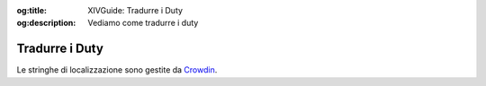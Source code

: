 :og:title: XIVGuide: Tradurre i Duty

:og:description: Vediamo come tradurre i duty

Tradurre i Duty
===============

Le stringhe di localizzazione sono gestite da
`Crowdin <https://crowdin.com/project/XIVITAGuide>`__.